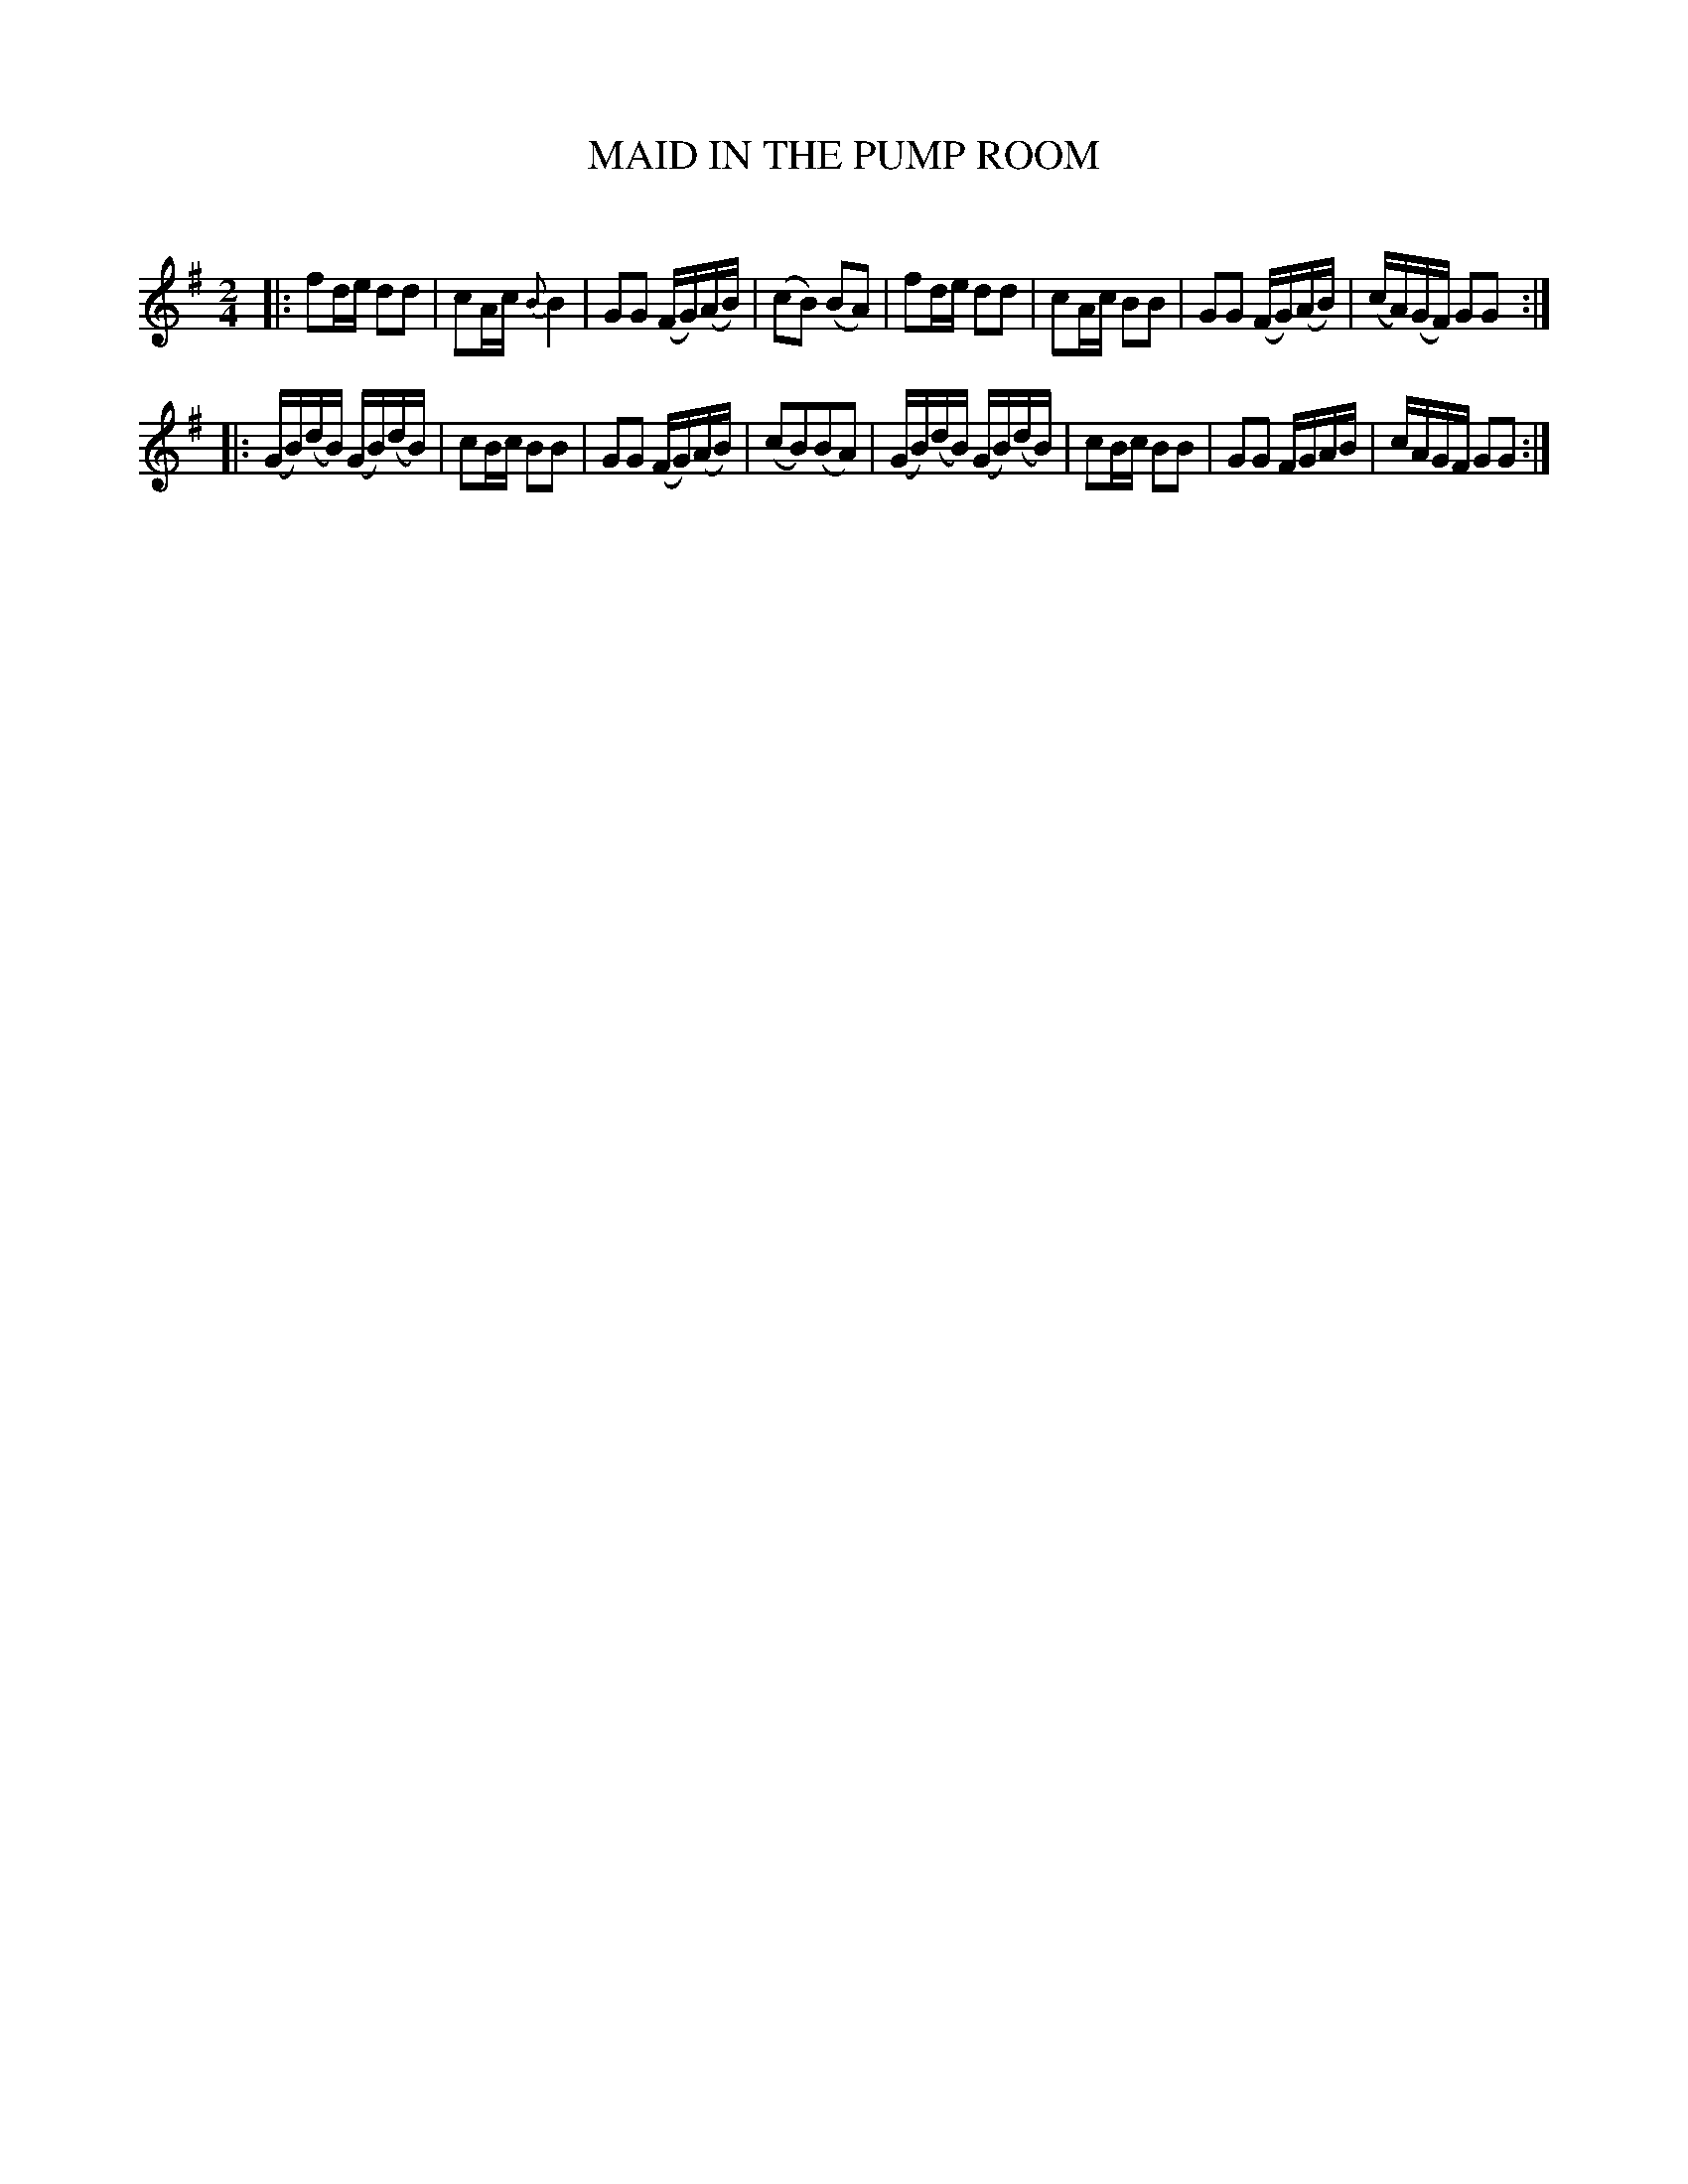 X: 30351
T: MAID IN THE PUMP ROOM
C:
%R: polka, reel
B: Elias Howe "The Musician's Companion" Part 3 1844 p.35 #1
S: http://imslp.org/wiki/The_Musician's_Companion_(Howe,_Elias)
S: https://archive.org/stream/firstthirdpartof03howe/#page/66/mode/1up
Z: 2016 John Chambers <jc:trillian.mit.edu>
M: 2/4
L: 1/16
K: G
% - - - - - - - - - - - - - - - - - - - - - - - - -
|:\
f2de d2d2 | c2Ac {B}B4 | G2G2 (FG)(AB) | (c2B2) (B2A2) |\
f2de d2d2 | c2Ac B2B2 | G2G2 (FG)(AB) | (cA)(GF) G2G2 :|
|:\
(GB)(dB) (GB)(dB) | c2Bc B2B2 | G2G2 (FG)(AB) | (c2B2)(B2A2) |\
(GB)(dB) (GB)(dB) | c2Bc B2B2 | G2G2 FGAB | cAGF G2G2 :|
% - - - - - - - - - - - - - - - - - - - - - - - - -
